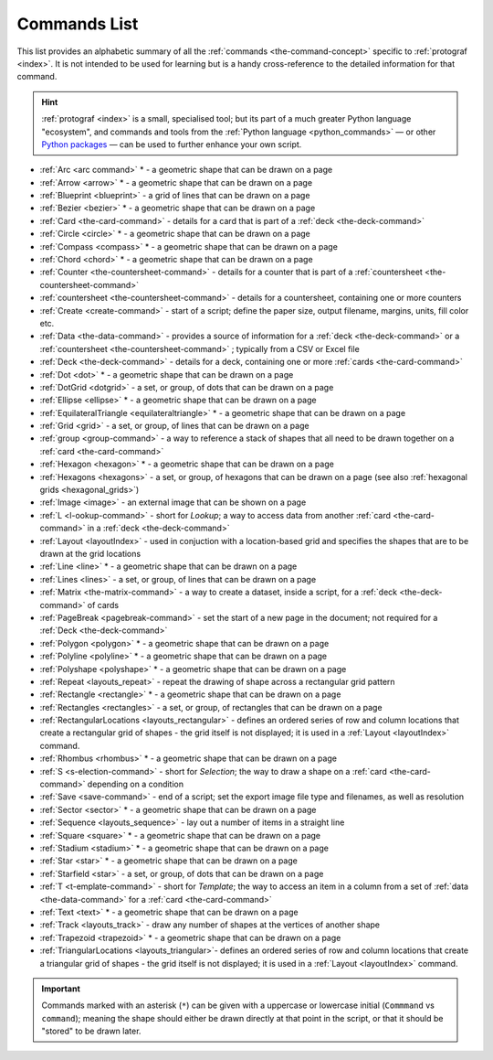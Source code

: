 =============
Commands List
=============

.. |dash| unicode:: U+2014 .. EM DASH SIGN

This list provides an alphabetic summary of all the
:ref:`commands <the-command-concept>` specific to
:ref:`protograf <index>`.  It is not intended to be used for learning
but is a handy cross-reference to the detailed information for that command.

.. HINT::

  :ref:`protograf <index>` is a small, specialised tool; but its part of a much
  greater Python language "ecosystem", and commands and tools from the
  :ref:`Python language <python_commands>` |dash| or other
  `Python packages <https://pypi.org>`_  |dash| can be used to further enhance
  your own script.

-  :ref:`Arc <arc command>` * - a geometric shape that can be drawn on a page
-  :ref:`Arrow <arrow>` * - a geometric shape that can be drawn on a page
-  :ref:`Blueprint <blueprint>` - a grid of lines that can be drawn on a page
-  :ref:`Bezier <bezier>` * - a geometric shape that can be drawn on a page
-  :ref:`Card <the-card-command>`  - details for a card that is part of a
   :ref:`deck <the-deck-command>`
-  :ref:`Circle <circle>` * - a geometric shape that can be drawn on a page
-  :ref:`Compass <compass>` * - a geometric shape that can be drawn on a page
-  :ref:`Chord <chord>` * - a geometric shape that can be drawn on a page
-  :ref:`Counter <the-countersheet-command>`  - details for a counter that is part
   of a :ref:`countersheet <the-countersheet-command>`
-  :ref:`countersheet <the-countersheet-command>`  - details for a
   countersheet, containing one or more counters
-  :ref:`Create <create-command>` - start of a script; define the
   paper size, output filename, margins, units, fill color etc.
-  :ref:`Data <the-data-command>` - provides a source of information for
   a :ref:`deck <the-deck-command>` or a
   :ref:`countersheet <the-countersheet-command>` ; typically from a CSV or
   Excel file
-  :ref:`Deck <the-deck-command>`  - details for a deck, containing one or
   more :ref:`cards <the-card-command>`
-  :ref:`Dot <dot>` * - a geometric shape that can be drawn on a page
-  :ref:`DotGrid <dotgrid>` - a set, or group, of dots that can be drawn on a page
-  :ref:`Ellipse <ellipse>` * - a geometric shape that can be drawn on a page
-  :ref:`EquilateralTriangle <equilateraltriangle>` * - a geometric shape that can be drawn on a page
-  :ref:`Grid <grid>` - a set, or group, of lines that can be drawn on a page
-  :ref:`group <group-command>` - a way to  reference a stack of shapes that
   all need to be drawn together on a :ref:`card <the-card-command>`
-  :ref:`Hexagon <hexagon>` * - a geometric shape that can be drawn on a page
-  :ref:`Hexagons <hexagons>` - a set, or group, of hexagons that can be
   drawn on a page (see also :ref:`hexagonal grids <hexagonal_grids>`)
-  :ref:`Image <image>` - an external image that can be shown on a page
-  :ref:`L <l-ookup-command>` - short for *Lookup*; a way to access data
   from another :ref:`card <the-card-command>` in a
   :ref:`deck <the-deck-command>`
-  :ref:`Layout <layoutIndex>` -  used in conjuction with a location-based
   grid and specifies the shapes that are to be drawn at the grid locations
-  :ref:`Line <line>` * - a geometric shape that can be drawn on a page
-  :ref:`Lines <lines>` - a set, or group, of lines that can be drawn on a page
-  :ref:`Matrix <the-matrix-command>` - a way to create a dataset, inside a script,
   for a :ref:`deck <the-deck-command>` of cards
-  :ref:`PageBreak <pagebreak-command>` - set the start of a new page in
   the document; not required for a :ref:`Deck <the-deck-command>`
-  :ref:`Polygon <polygon>` * - a geometric shape that can be drawn on a page
-  :ref:`Polyline <polyline>` * - a geometric shape that can be drawn on a page
-  :ref:`Polyshape <polyshape>` * - a geometric shape that can be drawn on a page
-  :ref:`Repeat <layouts_repeat>` - repeat the drawing of shape across a rectangular grid pattern
-  :ref:`Rectangle <rectangle>` * - a geometric shape that can be drawn on a page
-  :ref:`Rectangles <rectangles>` - a set, or group, of rectangles that can be drawn on a page
-  :ref:`RectangularLocations <layouts_rectangular>` - defines an ordered series of
   row and column locations that create a rectangular grid of shapes - the grid itself
   is not displayed; it is used in a :ref:`Layout <layoutIndex>` command.
-  :ref:`Rhombus <rhombus>` * - a geometric shape that can be drawn on a page
-  :ref:`S <s-election-command>` - short for *Selection*; the way to draw a
   shape on a :ref:`card <the-card-command>` depending on a condition
-  :ref:`Save <save-command>` - end of a script; set the export
   image file type and filenames, as well as resolution
-  :ref:`Sector <sector>` * - a geometric shape that can be drawn on a page
-  :ref:`Sequence <layouts_sequence>` -  lay out a number of items in a straight line
-  :ref:`Square <square>` * - a geometric shape that can be drawn on a page
-  :ref:`Stadium <stadium>` * - a geometric shape that can be drawn on a page
-  :ref:`Star <star>` * - a geometric shape that can be drawn on a page
-  :ref:`Starfield <star>` - a set, or group, of dots that can be drawn on a page
-  :ref:`T <t-emplate-command>` - short for *Template*; the way to access an
   item in a column from a set of :ref:`data <the-data-command>` for a
   :ref:`card <the-card-command>`
-  :ref:`Text <text>` * - a geometric shape that can be drawn on a page
-  :ref:`Track <layouts_track>` - draw any number of shapes at the vertices of another shape
-  :ref:`Trapezoid <trapezoid>` * - a geometric shape that can be drawn on a page
-  :ref:`TriangularLocations <layouts_triangular>`- defines an ordered series of
   row and column locations that create a triangular grid of shapes - the grid itself
   is not displayed; it is used in a :ref:`Layout <layoutIndex>` command.

.. IMPORTANT::

   Commands marked with an asterisk (``*``) can be given with a uppercase or
   lowercase initial (``Commmand`` vs ``command``); meaning the shape should
   either be drawn directly at that point in the script, or that it should be
   "stored" to be drawn later.
